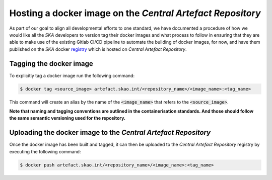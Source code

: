 
.. _registry: https://artefact.skao.int/#browse/search/docker

===========================================================
Hosting a docker image on the *Central Artefact Repository*
===========================================================

As part of our goal to align all developmental efforts to one standard, we have documented
a procedure of how we would like all the *SKA* developers to version tag their docker images
and what process to follow in ensuring that they are able to make use of the existing Gitlab CI/CD
pipeline to automate the building of docker images, for now, and have them published on
the *SKA* docker registry_ which is hosted on *Central Artefact Repository*.

Tagging the docker image
------------------------

To explicitly tag a docker image run the following command:

.. code:: bash

  $ docker tag <source_image> artefact.skao.int/<repository_name>/<image_name>:<tag_name>

This command will create an alias by the name of the :code:`<image_name>` that refers to the :code:`<source_image>`.

**Note that naming and tagging conventions are outlined in the containerisation standards. And those should follow
the same semantic versioning used for the repository.**

Uploading the docker image to the *Central Artefact Repository*
---------------------------------------------------------------

Once the docker image has been built and tagged, it can then be uploaded to the *Central Artefact Repository* registry
by executing the following command:

.. code:: bash

  $ docker push artefact.skao.int/<repository_name>/<image_name>:<tag_name>
